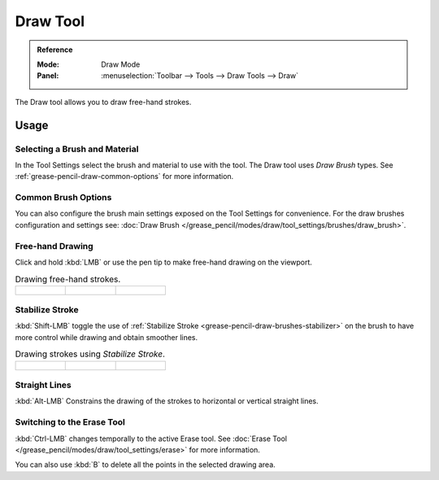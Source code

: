 .. _tool-grease-pencil-draw-draw:

*********
Draw Tool
*********

.. admonition:: Reference
   :class: refbox

   :Mode:      Draw Mode
   :Panel:     :menuselection:`Toolbar --> Tools --> Draw Tools --> Draw`

The Draw tool allows you to draw free-hand strokes.


Usage
=====

Selecting a Brush and Material
------------------------------

In the Tool Settings select the brush and material to use with the tool.
The Draw tool uses *Draw Brush* types.
See :ref:`grease-pencil-draw-common-options` for more information.


Common Brush Options
--------------------

You can also configure the brush main settings exposed on the Tool Settings for convenience.
For the draw brushes configuration and settings see:
:doc:`Draw Brush </grease_pencil/modes/draw/tool_settings/brushes/draw_brush>`.


Free-hand Drawing
-----------------

Click and hold :kbd:`LMB` or use the pen tip to make free-hand drawing on the viewport.

.. list-table:: Drawing free-hand strokes.

   * - .. figure:: /images/grease-pencil_modes_draw_tools_draw_free-hand-01.png
          :width: 200px

     - .. figure:: /images/grease-pencil_modes_draw_tools_draw_free-hand-02.png
          :width: 200px

     - .. figure:: /images/grease-pencil_modes_draw_tools_draw_free-hand-03.png
          :width: 200px


Stabilize Stroke
----------------

:kbd:`Shift-LMB` toggle the use of :ref:`Stabilize Stroke <grease-pencil-draw-brushes-stabilizer>`
on the brush to have more control while drawing and obtain smoother lines.

.. list-table:: Drawing strokes using *Stabilize Stroke*.

   * - .. figure:: /images/grease-pencil_modes_draw_tools_draw-stabilizer-01.png

     - .. figure:: /images/grease-pencil_modes_draw_tools_draw-stabilizer-02.png

     - .. figure:: /images/grease-pencil_modes_draw_tools_draw-stabilizer-03.png


Straight Lines
--------------

:kbd:`Alt-LMB` Constrains the drawing of the strokes to horizontal or vertical straight lines.


Switching to the Erase Tool
---------------------------

:kbd:`Ctrl-LMB` changes temporally to the active Erase tool.
See :doc:`Erase Tool </grease_pencil/modes/draw/tool_settings/erase>` for more information.

You can also use :kbd:`B` to delete all the points in the selected drawing area.
